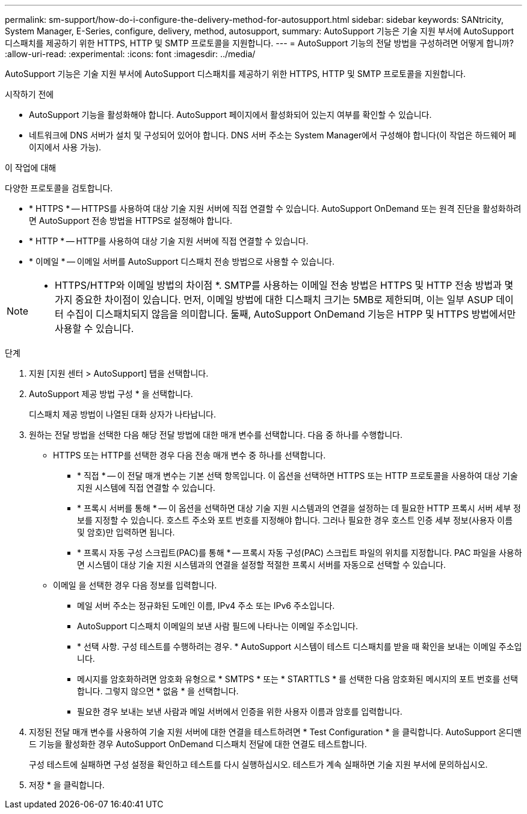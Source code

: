 ---
permalink: sm-support/how-do-i-configure-the-delivery-method-for-autosupport.html 
sidebar: sidebar 
keywords: SANtricity, System Manager, E-Series, configure, delivery, method, autosupport, 
summary: AutoSupport 기능은 기술 지원 부서에 AutoSupport 디스패치를 제공하기 위한 HTTPS, HTTP 및 SMTP 프로토콜을 지원합니다. 
---
= AutoSupport 기능의 전달 방법을 구성하려면 어떻게 합니까?
:allow-uri-read: 
:experimental: 
:icons: font
:imagesdir: ../media/


[role="lead"]
AutoSupport 기능은 기술 지원 부서에 AutoSupport 디스패치를 제공하기 위한 HTTPS, HTTP 및 SMTP 프로토콜을 지원합니다.

.시작하기 전에
* AutoSupport 기능을 활성화해야 합니다. AutoSupport 페이지에서 활성화되어 있는지 여부를 확인할 수 있습니다.
* 네트워크에 DNS 서버가 설치 및 구성되어 있어야 합니다. DNS 서버 주소는 System Manager에서 구성해야 합니다(이 작업은 하드웨어 페이지에서 사용 가능).


.이 작업에 대해
다양한 프로토콜을 검토합니다.

* * HTTPS * -- HTTPS를 사용하여 대상 기술 지원 서버에 직접 연결할 수 있습니다. AutoSupport OnDemand 또는 원격 진단을 활성화하려면 AutoSupport 전송 방법을 HTTPS로 설정해야 합니다.
* * HTTP * -- HTTP를 사용하여 대상 기술 지원 서버에 직접 연결할 수 있습니다.
* * 이메일 * -- 이메일 서버를 AutoSupport 디스패치 전송 방법으로 사용할 수 있습니다.


[NOTE]
====
* HTTPS/HTTP와 이메일 방법의 차이점 *. SMTP를 사용하는 이메일 전송 방법은 HTTPS 및 HTTP 전송 방법과 몇 가지 중요한 차이점이 있습니다. 먼저, 이메일 방법에 대한 디스패치 크기는 5MB로 제한되며, 이는 일부 ASUP 데이터 수집이 디스패치되지 않음을 의미합니다. 둘째, AutoSupport OnDemand 기능은 HTPP 및 HTTPS 방법에서만 사용할 수 있습니다.

====
.단계
. 지원 [지원 센터 > AutoSupport] 탭을 선택합니다.
. AutoSupport 제공 방법 구성 * 을 선택합니다.
+
디스패치 제공 방법이 나열된 대화 상자가 나타납니다.

. 원하는 전달 방법을 선택한 다음 해당 전달 방법에 대한 매개 변수를 선택합니다. 다음 중 하나를 수행합니다.
+
** HTTPS 또는 HTTP를 선택한 경우 다음 전송 매개 변수 중 하나를 선택합니다.
+
*** * 직접 * -- 이 전달 매개 변수는 기본 선택 항목입니다. 이 옵션을 선택하면 HTTPS 또는 HTTP 프로토콜을 사용하여 대상 기술 지원 시스템에 직접 연결할 수 있습니다.
*** * 프록시 서버를 통해 * -- 이 옵션을 선택하면 대상 기술 지원 시스템과의 연결을 설정하는 데 필요한 HTTP 프록시 서버 세부 정보를 지정할 수 있습니다. 호스트 주소와 포트 번호를 지정해야 합니다. 그러나 필요한 경우 호스트 인증 세부 정보(사용자 이름 및 암호)만 입력하면 됩니다.
*** * 프록시 자동 구성 스크립트(PAC)를 통해 * -- 프록시 자동 구성(PAC) 스크립트 파일의 위치를 지정합니다. PAC 파일을 사용하면 시스템이 대상 기술 지원 시스템과의 연결을 설정할 적절한 프록시 서버를 자동으로 선택할 수 있습니다.


** 이메일 을 선택한 경우 다음 정보를 입력합니다.
+
*** 메일 서버 주소는 정규화된 도메인 이름, IPv4 주소 또는 IPv6 주소입니다.
*** AutoSupport 디스패치 이메일의 보낸 사람 필드에 나타나는 이메일 주소입니다.
*** * 선택 사항. 구성 테스트를 수행하려는 경우. * AutoSupport 시스템이 테스트 디스패치를 받을 때 확인을 보내는 이메일 주소입니다.
*** 메시지를 암호화하려면 암호화 유형으로 * SMTPS * 또는 * STARTTLS * 를 선택한 다음 암호화된 메시지의 포트 번호를 선택합니다. 그렇지 않으면 * 없음 * 을 선택합니다.
*** 필요한 경우 보내는 보낸 사람과 메일 서버에서 인증을 위한 사용자 이름과 암호를 입력합니다.




. 지정된 전달 매개 변수를 사용하여 기술 지원 서버에 대한 연결을 테스트하려면 * Test Configuration * 을 클릭합니다. AutoSupport 온디맨드 기능을 활성화한 경우 AutoSupport OnDemand 디스패치 전달에 대한 연결도 테스트합니다.
+
구성 테스트에 실패하면 구성 설정을 확인하고 테스트를 다시 실행하십시오. 테스트가 계속 실패하면 기술 지원 부서에 문의하십시오.

. 저장 * 을 클릭합니다.

